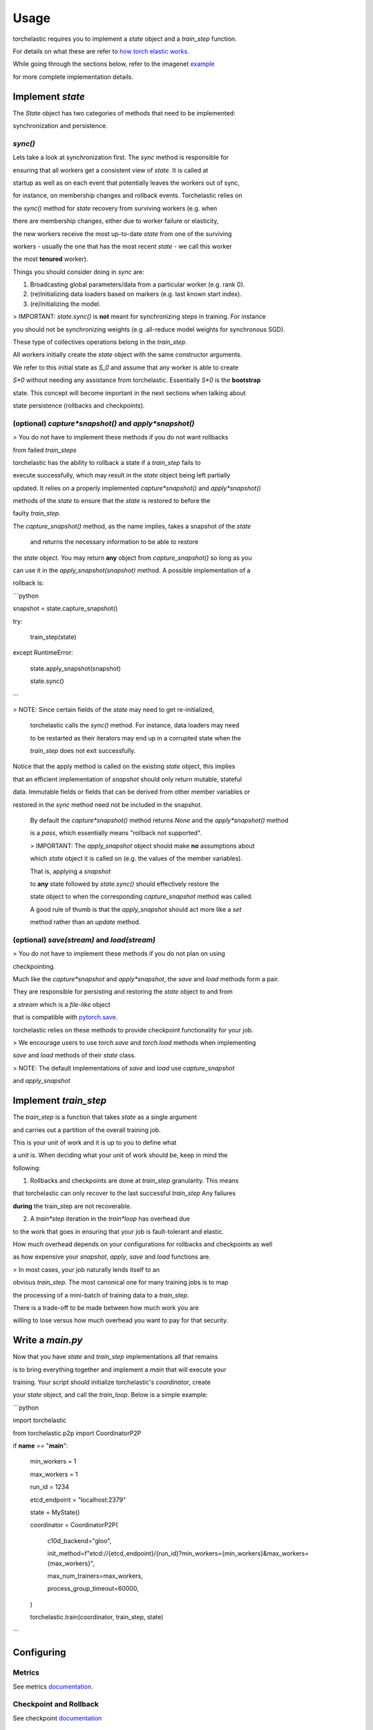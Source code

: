 Usage
=====

torchelastic requires you to implement a `state` object and a `train_step` function.

For details on what these are refer to `how torch elastic works <README.md>`_.

While going through the sections below, refer to the imagenet `example <examples/imagenet/main.py>`_

for more complete implementation details.

Implement `state`
------------------

The `State` object has two categories of methods that need to be implemented: 

synchronization and persistence.

`sync()`
~~~~~~~~~

Lets take a look at synchronization first. The `sync` method is responsible for

ensuring that all workers get a consistent view of `state`. It is called at 

startup as well as on each event that potentially leaves the workers out of sync,

for instance, on membership changes and rollback events. Torchelastic relies on

the `sync()` method for `state` recovery from surviving workers (e.g. when

there are membership changes, either due to worker failure or elasticity,

the new workers receive the most up-to-date `state` from one of the surviving 

workers - usually the one that has the most recent `state` - we call this worker

the most **tenured** worker). 

Things you should consider doing in `sync` are:

1. Broadcasting global parameters/data from a particular worker (e.g. rank 0).

2. (re)Initializing data loaders based on markers (e.g. last known start index).

3. (re)Initializing the model.

> IMPORTANT: `state.sync()` is **not** meant for synchronizing steps in training. For instance

you should not be synchronizing weights (e.g .all-reduce model weights for synchronous SGD).

These type of collectives operations belong in the `train_step`.

All workers initially create the `state` object with the same constructor arguments.

We refer to this initial state as `S_0` and assume that any worker is able to create

`S*0` without needing any assistance from torchelastic. Essentially `S*0` is the **bootstrap**

state. This concept will become important in the next sections when talking about

state persistence (rollbacks and checkpoints).

(optional) `capture*snapshot()` and `apply*snapshot()`
~~~~~~~~~~~~~~~~~~~~~~~~~~~~~~~~~~~~~~~~~~~~~~~~~~~~~~~~

> You do not have to implement these methods if you do not want rollbacks

from failed `train_steps` 

torchelastic has the ability to rollback a state if a `train_step` fails to 

execute successfully, which may result in the `state` object being left partially

updated. It relies on a properly implemented `capture*snapshot()` and `apply*snapshot()`

methods of the `state` to ensure that the `state` is restored to before the

faulty `train_step`.

The `capture_snapshot()` method, as the name implies, takes a snapshot of the `state`

 and returns the necessary information to be able to restore
the `state` object. You may return **any** object from `capture_snapshot()` so long as you

can use it in the `apply_snapshot(snapshot)` method. A possible implementation of a 

rollback is:

```python

snapshot = state.capture_snapshot()

try:

	train\_step(state)

except RuntimeError:

	state.apply\_snapshot(snapshot)

	state.sync()

```

> NOTE: Since certain fields of the `state` may need to get re-initialized,

 torchelastic calls the `sync()` method. For instance, data loaders may need

 to be restarted as their iterators may end up in a corrupted state when the 

 `train_step` does not exit successfully.

Notice that the apply method is called on the existing `state` object, this implies

that an efficient implementation of `snapshot` should only return mutable, stateful

data. Immutable fields or fields that can be derived from other member variables or

restored in the `sync` method need not be included in the snapshot.
 
 By default the `capture*snapshot()` method returns `None` and the `apply*snapshot()` method

 is a `pass`, which essentially means "rollback not supported".
 
 > IMPORTANT: The `apply_snapshot` object should make **no** assumptions about

 which `state` object it is called on (e.g. the values of the member variables).

 That is, applying a `snapshot`

 to **any** state followed by `state.sync()` should effectively restore the

 state object to when the corresponding `capture_snapshot` method was called. 

 A good rule of thumb is that the `apply_snapshot` should act more like a `set`

 method rather than an `update` method.  

(optional) `save(stream)` and `load(stream)`
~~~~~~~~~~~~~~~~~~~~~~~~~~~~~~~~~~~~~~~~~~~~~~

> You do not have to implement these methods if you do not plan on using

checkpointing.

Much like the `capture*snapshot` and `apply*snapshot`, the `save` and `load` methods form a pair.

They are responsible for persisting and restoring the `state` object to and from 

a `stream` which is a *file-like* object 

that is compatible with `pytorch.save <https://pytorch.org/docs/stable/torch.html?highlight=save#torch.save>`_.

torchelastic relies on these methods to provide checkpoint functionality for your job.

> We encourage users to use `torch.save` and `torch.load` methods when implementing

`save` and `load` methods of their `state` class.

> NOTE: The default implementations of `save` and `load` use `capture_snapshot`

and `apply_snapshot`

Implement `train_step`
-----------------------

The `train_step` is a function that takes `state` as a single argument

and carries out a partition of the overall training job. 

This is your unit of work and it is up to you to define what

a *unit* is. When deciding what your unit of work should be, keep in mind the

following:

1. Rollbacks and checkpoints are done at `train_step` granularity. This means 

that torchelastic can only recover to the last successful `train_step` Any failures

**during** the train_step are not recoverable.

2. A `train*step` iteration in the `train*loop` has overhead due

to the work that goes in ensuring that your job is fault-tolerant and elastic. 

How much overhead depends on your configurations for rollbacks and checkpoints as well

as how expensive your `snapshot`, `apply`, `save` and `load` functions are.

> In most cases, your job naturally lends itself to an 

obvious `train_step`. The most canonical one for many training jobs is to map

the processing of a mini-batch of training data to a `train_step`.

There is a trade-off to be made between how much work you are 

willing to lose versus how much overhead you want to pay for that security.

Write a `main.py`
-----------------

Now that you have `state` and `train_step` implementations all that remains

is to bring everything together and implement a `main` that will execute your 

training. Your script should initialize torchelastic's `coordinator`, create

your `state` object, and call the `train_loop`. Below is a simple example:


```python

import torchelastic

from torchelastic.p2p import CoordinatorP2P

if **name** == "**main**":

		min\_workers = 1

		max\_workers = 1

		run\_id = 1234

		etcd\_endpoint = "localhost:2379"

		state = MyState()

		coordinator = CoordinatorP2P(

			c10d\_backend="gloo",

			init\_method=f"etcd://{etcd\_endpoint}/{run\_id}?min\_workers={min\_workers}&max\_workers={max\_workers}",

			max\_num\_trainers=max\_workers,

			process\_group\_timeout=60000,

		)

		torchelastic.train(coordinator, train\_step, state)

```

Configuring
------------

Metrics
~~~~~~~~

See metrics `documentation <torchelastic/metrics/README.md>`_.

Checkpoint and Rollback
~~~~~~~~~~~~~~~~~~~~~~~~~

See checkpoint `documentation <torchelastic/checkpoint/README.md>`_

Rendezvous
~~~~~~~~~~~~

See rendezvous `documentation <torchelastic/rendezvous/README.md>`_

